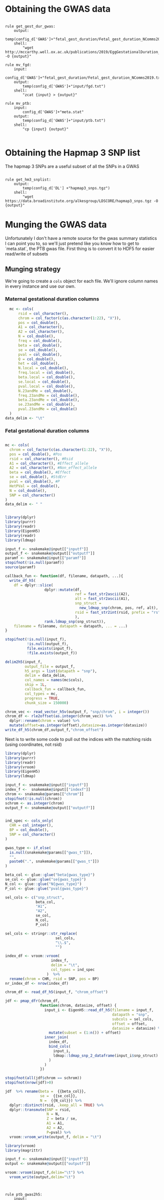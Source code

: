 * Obtaining the GWAS data


#+BEGIN_SRC snakemake :mkdirp :tangle ../workflow/dl_gwas_snakefile

  rule get_gest_dur_gwas:
      output:
          temp(config_d['GWAS']+"fetal_gest_duration/Fetal_gest_duration_NComms2019.txt.gz")
      shell:
          "wget http://mccarthy.well.ox.ac.uk/publications/2019/EggGestationalDuration_NatureCommunications/Fetal_gest_duration_NComms2019.txt.gz -O {output}"

  rule mv_fgd:
      input:
          config_d['GWAS']+"fetal_gest_duration/Fetal_gest_duration_NComms2019.txt.gz"
      output:
          temp(config_d['GWAS']+"input/fgd.txt")
      shell:
          "zcat {input} > {output}"

  rule mv_ptb:
      input:
          config_d['GWAS']+"meta.stat"
      output:
          temp(config_d['GWAS']+"input/ptb.txt")
      shell:
          "cp {input} {output}" 

       #+END_SRC


* Obtaining the Hapmap 3 SNP list       
The hapmap 3 SNPs are a useful subset of all the SNPs in a GWAS
#+BEGIN_SRC snakemake :mkdirp :tangle ../workflow/dl_hm3_snakefile

  rule get_hm3_snplist:
      output:
          temp(config_d['DL'] +"hapmap3_snps.tgz")
      shell:
          "wget https://data.broadinstitute.org/alkesgroup/LDSCORE/hapmap3_snps.tgz -O {output}"
#+END_SRC


* Munging the GWAS data

Unfortunately I don't have a remote source for the gwas summary statistics I can point you to, so we'll just pretend like you know
how to get to `meta.stat`, the PTB gwas file.  First thing is to convert it to HDF5 for easier read/write of subsets

** Munging strategy

We're going to create a ~cols~ object for each file. We'll ignore column names in every instance and use our own. 

*** Maternal gestational duration columns

#+BEGIN_SRC R :mkdirp :tangle ../scripts/ptbcols.R
  mc <- cols(
      rsid = col_character(),
      chrom = col_factor(c(as.character(1:22), "X")),
      pos = col_double(),
      A1 = col_character(),
      A2 = col_character(),
      N = col_double(),
      freq = col_double(),
      beta = col_double(),
      se = col_double(),
      pval = col_double(),
      Q = col_double(),
      het = col_double(),
      N.local = col_double(),
      freq.local = col_double(),
      beta.local = col_double(),
      se.local = col_double(),
      pval.local = col_double(),
      N.23andMe = col_double(),
      freq.23andMe = col_double(),
      beta.23andMe = col_double(),
      se.23andMe = col_double(),
      pval.23andMe = col_double()
  )
data_delim <- "\t"
#+END_SRC

*** Fetal gestational duration columns

#+BEGIN_SRC R :mkdirp :tangle ../scripts/fgdcols.R

  mc <- cols(
    chrom = col_factor(c(as.character(1:22), "X")),
    pos = col_double(), #Pos
    rsid = col_character(), #Rsid
    A1 = col_character(), #Effect_allele
    A2 = col_character(), #Non_effect_allele
    beta = col_double(), #Effect
    se = col_double(), #StdErr
    pval = col_double(), #P
    HetPVal = col_double(),
    N = col_double(),
    SNP = col_character()
  )
  data_delim <- " "
#+END_SRC

#+RESULTS:


#+BEGIN_SRC R :mkdirp :tangle ../scripts/gwas2h5.R

  library(dplyr)
  library(purrr)
  library(readr)
  library(EigenH5)
  library(readr)
  library(ldmap)

  input_f <- snakemake@input[["inputf"]]
  output_f <- snakemake@output[["outputf"]]
  paramf <- snakemake@input[["paramf"]]
  stopifnot(!is.null(paramf))
  source(paramf)

  callback_fun <- function(df, filename, datapath, ...){
    write_df_h5(
      df = dplyr::slice(
                    dplyr::mutate(df,
                                  ref = fast_str2ascii(A2),
                                  alt = fast_str2ascii(A1),
                                  snp_struct =
                                    new_ldmap_snp(chrom, pos, ref, alt),
                                  rsid = fast_str2int(rsid, prefix = "rs"),
                                  ),
                    rank.ldmap_snp(snp_struct)),
      filename = filename, datapath = datapath, ... = ...)
  }

  stopifnot(!is.null(input_f),
            !is.null(output_f),
            file.exists(input_f),
            !file.exists(output_f))

  delim2h5(input_f,
           output_file = output_f,
           h5_args = list(datapath = "snp"),
           delim = data_delim,
           col_names = names(mc$cols),
           skip = 1L,
           callback_fun = callback_fun,
           col_types = mc,
           progress = TRUE,
           chunk_size = 150000)

  chrom_vec <- read_vector_h5v(output_f, "snp/chrom", i = integer())
  chrom_df <- rle2offset(as.integer(chrom_vec)) %>%
    dplyr::rename(chrom = value) %>% 
    mutate(offset=as.integer(offset),datasize=as.integer(datasize))
  write_df_h5(chrom_df,output_f,"chrom_offset")
#+END_SRC

Next is to write some code to pull out the indices with the matching rsids (using coordinates, not rsid)

#+BEGIN_SRC R :mkdirp :tangle ../scripts/index_gwas.R
  library(dplyr)
  library(purrr)
  library(readr)
  library(vroom)
  library(EigenH5)
  library(ldmap)

  input_f <- snakemake@input[["inputf"]]
  index_f <-  snakemake@input[["indexf"]]
  chrom <- snakemake@params[["chrom"]]
  stopifnot(!is.null(chrom))
  schrom <- as.integer(chrom)
  output_f <- snakemake@output[["outputf"]]


  ind_spec <- cols_only(
    CHR = col_integer(),
    BP = col_double(),
    SNP = col_character()
  )

  gwas_type <- if_else(
    is.null(snakemake@params[["gwas_t"]]),
    "",
    paste0(".", snakemake@params[["gwas_t"]])
  )

  beta_col <- glue::glue("beta{gwas_type}")
  se_col <- glue::glue("se{gwas_type}")
  N_col <- glue::glue("N{gwas_type}")
  P_col <- glue::glue("pval{gwas_type}")

  sel_cols <- c("snp_struct",
                beta_col,
                "A1",
                "A2",
                se_col,
                N_col,
                P_col)

  sel_cols <- stringr::str_replace(
                         sel_cols,
                         "\\.$",
                         "")

  index_df <- vroom::vroom(
                       index_f,
                       delim = "\t",
                       col_types = ind_spec
                     )  %>%
    rename(chrom = CHR, rsid = SNP, pos = BP)
  nr_index_df <- nrow(index_df)

  chrom_df <- read_df_h5(input_f, "chrom_offset")

  jdf <- pmap_dfr(chrom_df,
                  function(chrom, datasize, offset) {
                    input_i <- EigenH5::read_df_h5(filename = input_f,
                                                   datapath = "snp",
                                                   subcols = sel_cols,
                                                   offset = offset,
                                                   datasize = datasize) %>%
                      mutate(subset = (1:n()) + offset)
                    inner_join(
                      index_df,
                      bind_cols(
                        input_i,
                        ldmap::ldmap_snp_2_dataframe(input_i$snp_struct)
                      )
                    )
                  })

  stopifnot(all(jdf$chrom == schrom))
  stopifnot(nrow(jdf)>0)

  jdf  %>% rename(beta =  {{beta_col}},
                  se =  {{se_col}},
                  N =  {{N_col}}) %>%
    dplyr::distinct(rsid, .keep_all = TRUE) %>%
    dplyr::transmute(SNP = rsid,
                     N = N,
                     Z = beta / se,
                     A1 = A1,
                     A2 = A2,
                     P=pval) %>%
    vroom::vroom_write(output_f, delim = "\t")
#+END_SRC

#+BEGIN_SRC R :mkdirp :tangle ../scripts/gen_ldsc_sumstats.R
  library(vroom)
  library(magrittr)

  input_f <- snakemake@input[["inputf"]]
  output <- snakemake@output[["outputf"]]

  vroom::vroom(input_f,delim="\t") %>% 
    vroom_write(output,delim="\t")


#+END_SRC


#+BEGIN_SRC snakemake :mkdirp :tangle ../workflow/h5_gwas_snakefile

  rule ptb_gwas2h5:
      input:
          inputf=ancient(config_d['GWAS']+"input/{gwas}.txt"),
          paramf="../scripts/{gwas}cols.R"
      output:
          outputf=protected(config_d['GWAS'] +"{gwas}_gwas.h5")
      conda:
          config_e['r']
      script:
          "../scripts/gwas2h5.R"


#+END_SRC
